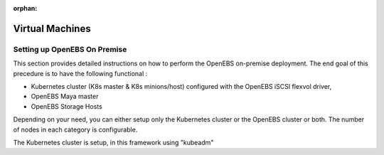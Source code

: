 :orphan:

*****************
Virtual Machines
*****************
Setting up OpenEBS On Premise
=============================
This section provides detailed instructions on how to perform the OpenEBS on-premise deployment. The end goal of this precedure is to have the following functional :

* Kubernetes cluster (K8s master & K8s minions/host) configured with the OpenEBS iSCSI flexvol driver,
* OpenEBS Maya master
* OpenEBS Storage Hosts

Depending on your need, you can either setup only the Kubernetes cluster or the OpenEBS cluster or both. The number of nodes in each category is configurable.

The Kubernetes cluster is setup, in this framework using "kubeadm"
